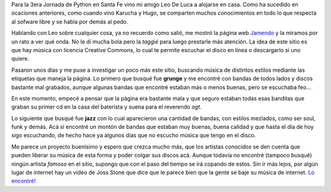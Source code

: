.. link:
.. description:
.. tags: internet, musica
.. date: 2008/10/13 00:59:09
.. title: Libera tus oídos
.. slug: libera-tus-oidos

Para la 3era Jornada de Python en Santa Fe vino mi amigo Leo De Luca a
alojarse en casa. Como ha sucedido en ocaciones anteriores, como cuando
vino Karucha y Hugo, se comparten muchos conocimientos en todo lo que
respecta al sofware libre y se habla por demás al pedo.

Hablando con Leo sobre cualquier cosa, ya no recuerdo como salió, me
mostró la página web `Jamendo <http://www.jamendo.com>`__ y la miramos
por un rato a ver qué onda. No le dí mucha bola pero la *taggié* para
luego prestarle más atención. La idea de este sitio es que hay música
con licencia Creative Commons, lo cual te permite escuchar el disco en
línea o descargarlo si uno quiere.

|image0|

Pasaron unos días y me puse a investigar un poco más este sitio,
buscando música de distintos estilos mediante las etiquetas que maneja
la página. Lo primero que busqué fue **grunge** y me encontré con bandas
de todos lados y discos bastante mal grabados, aunque algunas bandas que
encontré estaban más o menos buenas, pero se escuchaba feo...

En este momento, empecé a pensar que la página era bastante mala y que
seguro estaban todas esas banditas que graban su primer cd en la casa
del baterista y suena para el reverendo *ogt*.

Lo siguiente que busqué fue **jazz** con lo cual aparecieron una
cantidad de bandas, con estilos mezlados, como ser soul, funk y demás.
Acá si encontré un montón de bandas que estaban muy buenas, buena
calidad y que hasta el día de hoy sigo escuchando, de hecho hace ya
algunos días que no escucho música que tengo en el disco.

Me parece un proyecto buenísimo y espero que crezca mucho más, que los
artistas *conocidos* se den cuenta que pueden liberar su música de esta
forma y poder colgar sus discos acá. Aunque todavía no encontré (tampoco
busqué) ningún artista *famoso* en el sitio, supongo que con el paso del
tiempo se irá copando de estos. Sin ir más lejos, por algún lugar de
internet hay un video de Joss Stone que dice que le parece bien que la
gente se baje su música de internet. `Lo
encontré! <http://blogs.tn.com.ar/internet/archives/2008/06/joss_stone_y_la_pirateria_en_la_red.html>`__

.. |image0| image:: http://imgjam.com/orange/logo/jamendo_227_en.png
